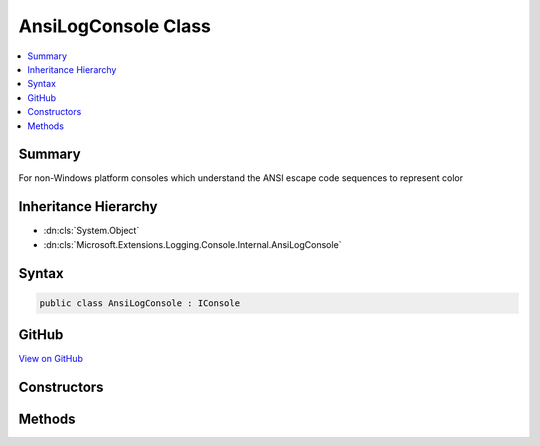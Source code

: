 

AnsiLogConsole Class
====================



.. contents:: 
   :local:



Summary
-------

For non-Windows platform consoles which understand the ANSI escape code sequences to represent color





Inheritance Hierarchy
---------------------


* :dn:cls:`System.Object`
* :dn:cls:`Microsoft.Extensions.Logging.Console.Internal.AnsiLogConsole`








Syntax
------

.. code-block:: csharp

   public class AnsiLogConsole : IConsole





GitHub
------

`View on GitHub <https://github.com/aspnet/apidocs/blob/master/aspnet/logging/src/Microsoft.Extensions.Logging.Console/Internal/AnsiLogConsole.cs>`_





.. dn:class:: Microsoft.Extensions.Logging.Console.Internal.AnsiLogConsole

Constructors
------------

.. dn:class:: Microsoft.Extensions.Logging.Console.Internal.AnsiLogConsole
    :noindex:
    :hidden:

    
    .. dn:constructor:: Microsoft.Extensions.Logging.Console.Internal.AnsiLogConsole.AnsiLogConsole(Microsoft.Extensions.Logging.Console.Internal.IAnsiSystemConsole)
    
        
        
        
        :type systemConsole: Microsoft.Extensions.Logging.Console.Internal.IAnsiSystemConsole
    
        
        .. code-block:: csharp
    
           public AnsiLogConsole(IAnsiSystemConsole systemConsole)
    

Methods
-------

.. dn:class:: Microsoft.Extensions.Logging.Console.Internal.AnsiLogConsole
    :noindex:
    :hidden:

    
    .. dn:method:: Microsoft.Extensions.Logging.Console.Internal.AnsiLogConsole.Flush()
    
        
    
        
        .. code-block:: csharp
    
           public void Flush()
    
    .. dn:method:: Microsoft.Extensions.Logging.Console.Internal.AnsiLogConsole.Write(System.String, System.Nullable<System.ConsoleColor>, System.Nullable<System.ConsoleColor>)
    
        
        
        
        :type message: System.String
        
        
        :type background: System.Nullable{System.ConsoleColor}
        
        
        :type foreground: System.Nullable{System.ConsoleColor}
    
        
        .. code-block:: csharp
    
           public void Write(string message, ConsoleColor? background, ConsoleColor? foreground)
    
    .. dn:method:: Microsoft.Extensions.Logging.Console.Internal.AnsiLogConsole.WriteLine(System.String, System.Nullable<System.ConsoleColor>, System.Nullable<System.ConsoleColor>)
    
        
        
        
        :type message: System.String
        
        
        :type background: System.Nullable{System.ConsoleColor}
        
        
        :type foreground: System.Nullable{System.ConsoleColor}
    
        
        .. code-block:: csharp
    
           public void WriteLine(string message, ConsoleColor? background, ConsoleColor? foreground)
    

